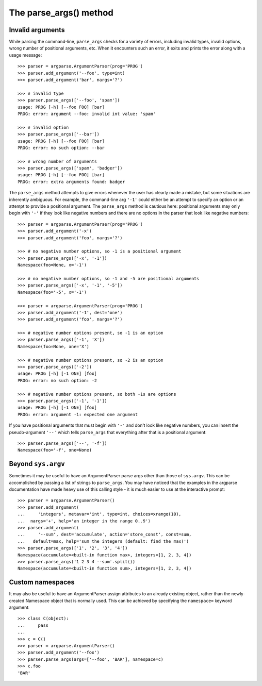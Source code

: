 The parse_args() method
=========================

.. method:: parse_args([args], [namespace])

   Convert the strings to objects and assign them as attributes of the namespace. Return the populated namespace.
   
   Previous calls to :meth:`add_argument` determine exactly what objects are created and how they are assigned. See the documentation for :meth:`add_argument` for details.
   
   By default, the arg strings are taken from ``sys.argv``, and a new empty ``Namespace`` object is created for the attributes.

Invalid arguments
-----------------

While parsing the command-line, ``parse_args`` checks for a variety of errors, including invalid types, invalid options, wrong number of positional arguments, etc. When it encounters such an error, it exits and prints the error along with a usage message::

  >>> parser = argparse.ArgumentParser(prog='PROG')
  >>> parser.add_argument('--foo', type=int)
  >>> parser.add_argument('bar', nargs='?')
  
  >>> # invalid type
  >>> parser.parse_args(['--foo', 'spam'])
  usage: PROG [-h] [--foo FOO] [bar]
  PROG: error: argument --foo: invalid int value: 'spam'
  
  >>> # invalid option
  >>> parser.parse_args(['--bar'])
  usage: PROG [-h] [--foo FOO] [bar]
  PROG: error: no such option: --bar
  
  >>> # wrong number of arguments
  >>> parser.parse_args(['spam', 'badger'])
  usage: PROG [-h] [--foo FOO] [bar]
  PROG: error: extra arguments found: badger

The ``parse_args`` method attempts to give errors whenever the user has clearly made a mistake, but some situations are inherently ambiguous. For example, the command-line arg ``'-1'`` could either be an attempt to specify an option or an attempt to provide a positional argument. The ``parse_args`` method is cautious here: positional arguments may only begin with ``'-'`` if they look like negative numbers and there are no options in the parser that look like negative numbers::

  >>> parser = argparse.ArgumentParser(prog='PROG')
  >>> parser.add_argument('-x')
  >>> parser.add_argument('foo', nargs='?')
  
  >>> # no negative number options, so -1 is a positional argument
  >>> parser.parse_args(['-x', '-1'])
  Namespace(foo=None, x='-1')
  
  >>> # no negative number options, so -1 and -5 are positional arguments
  >>> parser.parse_args(['-x', '-1', '-5'])
  Namespace(foo='-5', x='-1')
  
  >>> parser = argparse.ArgumentParser(prog='PROG')
  >>> parser.add_argument('-1', dest='one')
  >>> parser.add_argument('foo', nargs='?')
  
  >>> # negative number options present, so -1 is an option
  >>> parser.parse_args(['-1', 'X'])
  Namespace(foo=None, one='X')
  
  >>> # negative number options present, so -2 is an option
  >>> parser.parse_args(['-2'])
  usage: PROG [-h] [-1 ONE] [foo]
  PROG: error: no such option: -2
  
  >>> # negative number options present, so both -1s are options
  >>> parser.parse_args(['-1', '-1'])
  usage: PROG [-h] [-1 ONE] [foo]
  PROG: error: argument -1: expected one argument

If you have positional arguments that must begin with ``'-'`` and don't look like negative numbers, you can insert the pseudo-argument ``'--'`` which tells ``parse_args`` that everything after that is a positional argument::

  >>> parser.parse_args(['--', '-f'])
  Namespace(foo='-f', one=None)


Beyond ``sys.argv``
-------------------

Sometimes it may be useful to have an ArgumentParser parse args other than those of ``sys.argv``.  This can be accomplished by passing a list of strings to ``parse_args``.  You may have noticed that the examples in the argparse documentation have made heavy use of this calling style - it is much easier to use at the interactive prompt::

  >>> parser = argparse.ArgumentParser()
  >>> parser.add_argument(
  ...     'integers', metavar='int', type=int, choices=xrange(10),
  ...  nargs='+', help='an integer in the range 0..9')
  >>> parser.add_argument(
  ...     '--sum', dest='accumulate', action='store_const', const=sum,
  ...   default=max, help='sum the integers (default: find the max)')
  >>> parser.parse_args(['1', '2', '3', '4'])
  Namespace(accumulate=<built-in function max>, integers=[1, 2, 3, 4])
  >>> parser.parse_args('1 2 3 4 --sum'.split())
  Namespace(accumulate=<built-in function sum>, integers=[1, 2, 3, 4])


Custom namespaces
-----------------

It may also be useful to have an ArgumentParser assign attributes to an already existing object, rather than the newly-created Namespace object that is normally used. This can be achieved by specifying the ``namespace=`` keyword argument::

  >>> class C(object):
  ...     pass
  ...    
  >>> c = C()
  >>> parser = argparse.ArgumentParser()
  >>> parser.add_argument('--foo')
  >>> parser.parse_args(args=['--foo', 'BAR'], namespace=c)
  >>> c.foo
  'BAR'
